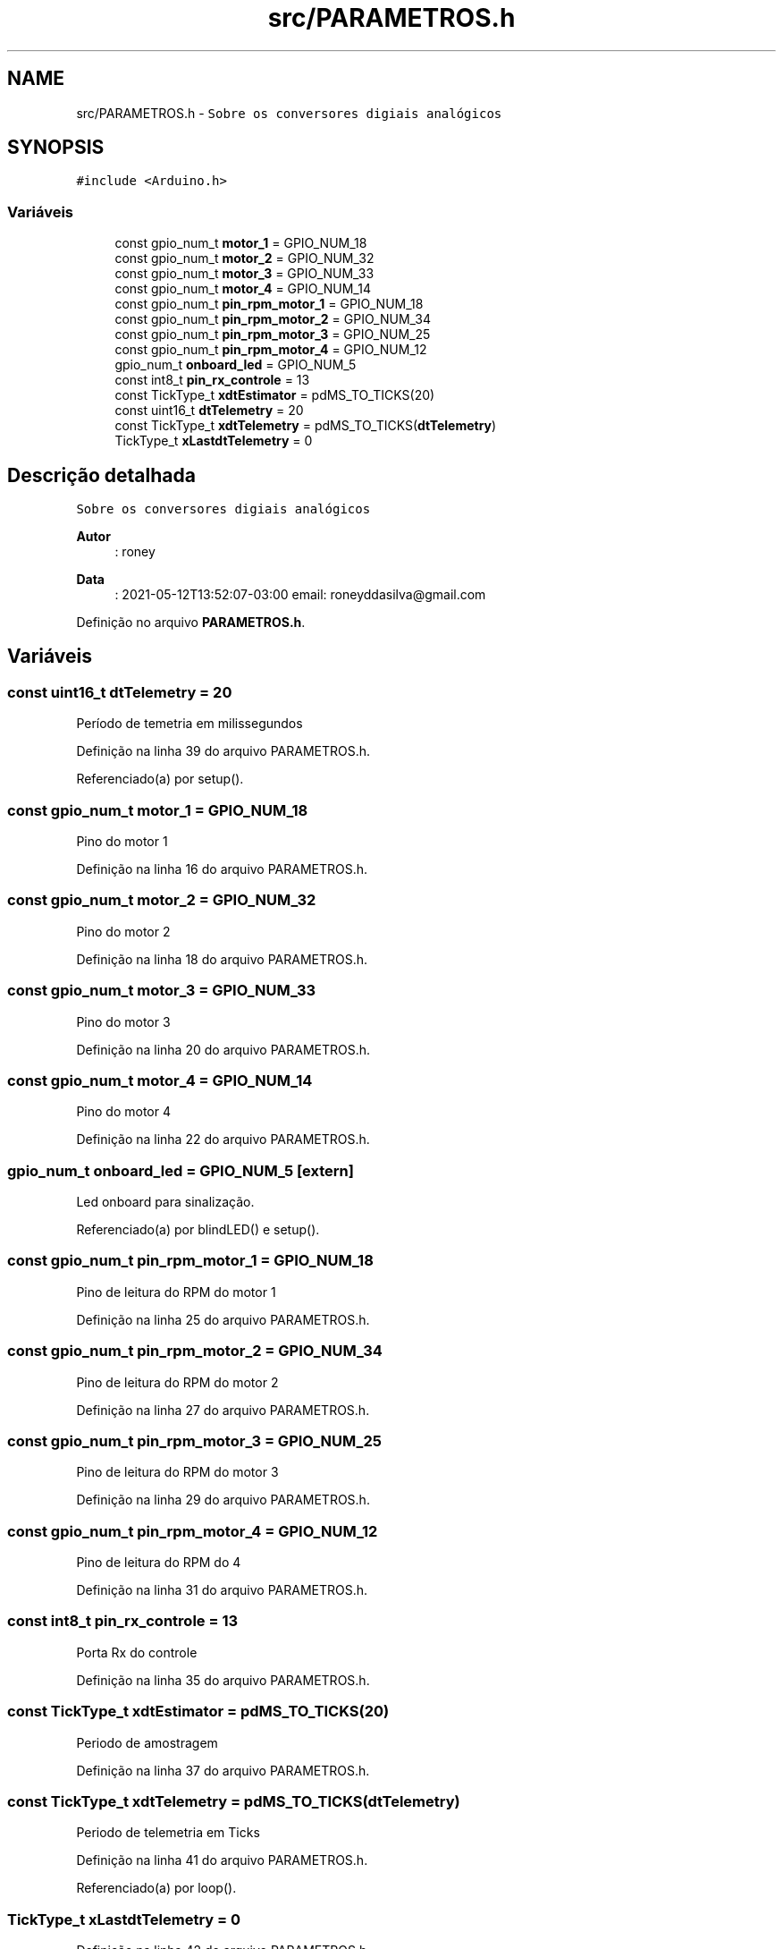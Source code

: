 .TH "src/PARAMETROS.h" 3 "Sexta, 17 de Setembro de 2021" "Quadrirrotor" \" -*- nroff -*-
.ad l
.nh
.SH NAME
src/PARAMETROS.h \- \fCSobre os conversores digiais analógicos\fP  

.SH SYNOPSIS
.br
.PP
\fC#include <Arduino\&.h>\fP
.br

.SS "Variáveis"

.in +1c
.ti -1c
.RI "const gpio_num_t \fBmotor_1\fP = GPIO_NUM_18"
.br
.ti -1c
.RI "const gpio_num_t \fBmotor_2\fP = GPIO_NUM_32"
.br
.ti -1c
.RI "const gpio_num_t \fBmotor_3\fP = GPIO_NUM_33"
.br
.ti -1c
.RI "const gpio_num_t \fBmotor_4\fP = GPIO_NUM_14"
.br
.ti -1c
.RI "const gpio_num_t \fBpin_rpm_motor_1\fP = GPIO_NUM_18"
.br
.ti -1c
.RI "const gpio_num_t \fBpin_rpm_motor_2\fP = GPIO_NUM_34"
.br
.ti -1c
.RI "const gpio_num_t \fBpin_rpm_motor_3\fP = GPIO_NUM_25"
.br
.ti -1c
.RI "const gpio_num_t \fBpin_rpm_motor_4\fP = GPIO_NUM_12"
.br
.ti -1c
.RI "gpio_num_t \fBonboard_led\fP = GPIO_NUM_5"
.br
.ti -1c
.RI "const int8_t \fBpin_rx_controle\fP = 13"
.br
.ti -1c
.RI "const TickType_t \fBxdtEstimator\fP = pdMS_TO_TICKS(20)"
.br
.ti -1c
.RI "const uint16_t \fBdtTelemetry\fP = 20"
.br
.ti -1c
.RI "const TickType_t \fBxdtTelemetry\fP = pdMS_TO_TICKS(\fBdtTelemetry\fP)"
.br
.ti -1c
.RI "TickType_t \fBxLastdtTelemetry\fP = 0"
.br
.in -1c
.SH "Descrição detalhada"
.PP 
\fCSobre os conversores digiais analógicos\fP 


.PP
\fBAutor\fP
.RS 4
: roney 
.RE
.PP
\fBData\fP
.RS 4
: 2021-05-12T13:52:07-03:00 email: roneyddasilva@gmail.com 
.RE
.PP

.PP
Definição no arquivo \fBPARAMETROS\&.h\fP\&.
.SH "Variáveis"
.PP 
.SS "const uint16_t dtTelemetry = 20"
Período de temetria em milissegundos 
.PP
Definição na linha 39 do arquivo PARAMETROS\&.h\&.
.PP
Referenciado(a) por setup()\&.
.SS "const gpio_num_t motor_1 = GPIO_NUM_18"
Pino do motor 1 
.PP
Definição na linha 16 do arquivo PARAMETROS\&.h\&.
.SS "const gpio_num_t motor_2 = GPIO_NUM_32"
Pino do motor 2 
.PP
Definição na linha 18 do arquivo PARAMETROS\&.h\&.
.SS "const gpio_num_t motor_3 = GPIO_NUM_33"
Pino do motor 3 
.PP
Definição na linha 20 do arquivo PARAMETROS\&.h\&.
.SS "const gpio_num_t motor_4 = GPIO_NUM_14"
Pino do motor 4 
.PP
Definição na linha 22 do arquivo PARAMETROS\&.h\&.
.SS "gpio_num_t onboard_led = GPIO_NUM_5\fC [extern]\fP"
Led onboard para sinalização\&. 
.PP
Referenciado(a) por blindLED() e setup()\&.
.SS "const gpio_num_t pin_rpm_motor_1 = GPIO_NUM_18"
Pino de leitura do RPM do motor 1 
.PP
Definição na linha 25 do arquivo PARAMETROS\&.h\&.
.SS "const gpio_num_t pin_rpm_motor_2 = GPIO_NUM_34"
Pino de leitura do RPM do motor 2 
.PP
Definição na linha 27 do arquivo PARAMETROS\&.h\&.
.SS "const gpio_num_t pin_rpm_motor_3 = GPIO_NUM_25"
Pino de leitura do RPM do motor 3 
.PP
Definição na linha 29 do arquivo PARAMETROS\&.h\&.
.SS "const gpio_num_t pin_rpm_motor_4 = GPIO_NUM_12"
Pino de leitura do RPM do 4 
.PP
Definição na linha 31 do arquivo PARAMETROS\&.h\&.
.SS "const int8_t pin_rx_controle = 13"
Porta Rx do controle 
.PP
Definição na linha 35 do arquivo PARAMETROS\&.h\&.
.SS "const TickType_t xdtEstimator = pdMS_TO_TICKS(20)"
Periodo de amostragem 
.PP
Definição na linha 37 do arquivo PARAMETROS\&.h\&.
.SS "const TickType_t xdtTelemetry = pdMS_TO_TICKS(\fBdtTelemetry\fP)"
Periodo de telemetria em Ticks 
.PP
Definição na linha 41 do arquivo PARAMETROS\&.h\&.
.PP
Referenciado(a) por loop()\&.
.SS "TickType_t xLastdtTelemetry = 0"

.PP
Definição na linha 42 do arquivo PARAMETROS\&.h\&.
.PP
Referenciado(a) por loop()\&.
.SH "Autor"
.PP 
Gerado automaticamente por Doxygen para Quadrirrotor a partir do código-fonte\&.
